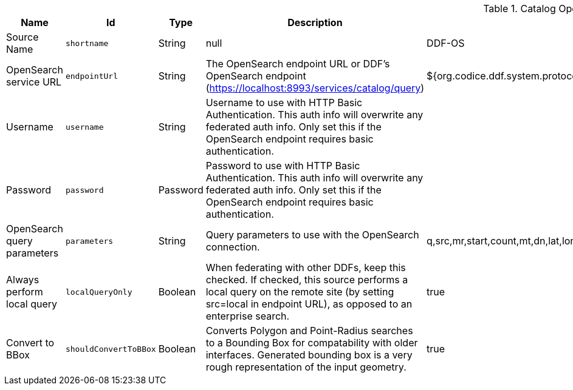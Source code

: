 :type: documentation
:status: published

.[[OpenSearchSource]]Catalog OpenSearch Federated Source
[cols="1,1m,1,3,1,1" options="header"]
|===

|Name
|Id
|Type
|Description
|Default Value
|Required

|Source Name
|shortname
|String
|null
|DDF-OS
|true

|OpenSearch service URL
|endpointUrl
|String
|The OpenSearch endpoint URL or DDF's OpenSearch endpoint (https://localhost:8993/services/catalog/query)
|${org.codice.ddf.system.protocol}${org.codice.ddf.system.hostname}:${org.codice.ddf.system.port}${org.codice.ddf.system.rootContext}/catalog/query
|true

|Username
|username
|String
|Username to use with HTTP Basic Authentication. This auth info will overwrite any federated auth info. Only set this if the OpenSearch endpoint requires basic authentication.
|
|false

|Password
|password
|Password
|Password to use with HTTP Basic Authentication. This auth info will overwrite any federated auth info. Only set this if the OpenSearch endpoint requires basic authentication.
|
|false

|OpenSearch query parameters
|parameters
|String
|Query parameters to use with the OpenSearch connection.
|q,src,mr,start,count,mt,dn,lat,lon,radius,bbox,polygon,dtstart,dtend,dateName,filter,sort
|true

|Always perform local query
|localQueryOnly
|Boolean
|When federating with other DDFs, keep this checked. If checked, this source performs a local query on the remote site (by setting src=local in endpoint URL), as opposed to an enterprise search.
|true
|true

|Convert to BBox
|shouldConvertToBBox
|Boolean
|Converts Polygon and Point-Radius searches to a Bounding Box for compatability with older interfaces. Generated bounding box is a very rough representation of the input geometry.
|true
|true

|===

